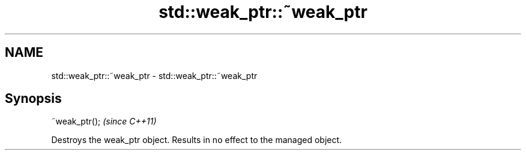 .TH std::weak_ptr::~weak_ptr 3 "2021.11.17" "http://cppreference.com" "C++ Standard Libary"
.SH NAME
std::weak_ptr::~weak_ptr \- std::weak_ptr::~weak_ptr

.SH Synopsis
   ~weak_ptr();  \fI(since C++11)\fP

   Destroys the weak_ptr object. Results in no effect to the managed object.
